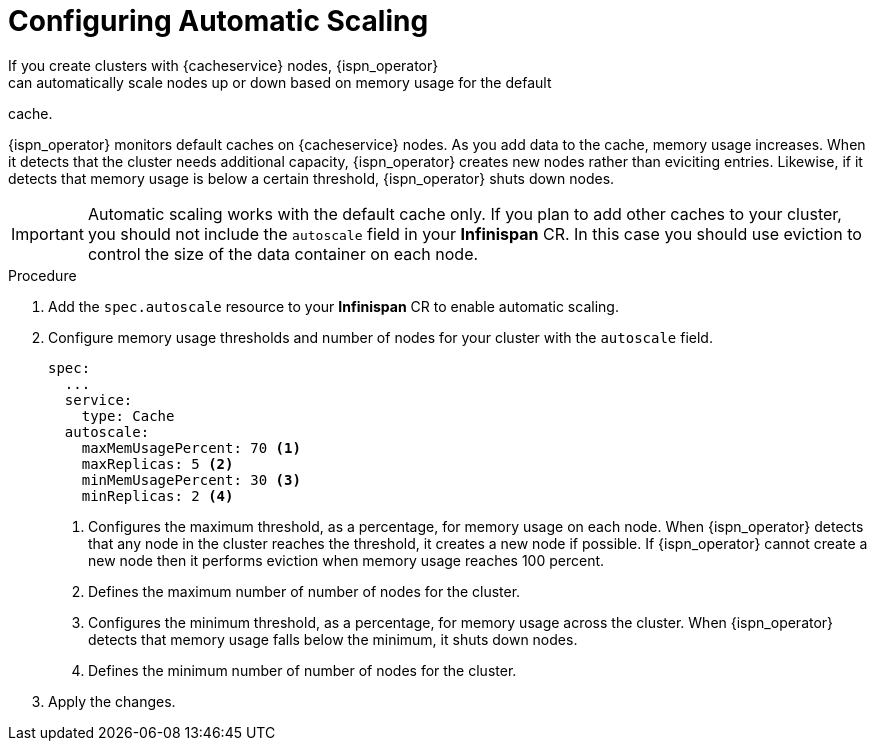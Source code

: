 [id='configuring_autoscale-{context}']
= Configuring Automatic Scaling
If you create clusters with {cacheservice} nodes, {ispn_operator}
can automatically scale nodes up or down based on memory usage for the default
cache.

{ispn_operator} monitors default caches on {cacheservice} nodes. As you add
data to the cache, memory usage increases. When it detects that the cluster
needs additional capacity, {ispn_operator} creates new nodes rather than
eviciting entries. Likewise, if it detects that memory usage is below a certain
threshold, {ispn_operator} shuts down nodes.

[IMPORTANT]
====
Automatic scaling works with the default cache only. If you plan to add other
caches to your cluster, you should not include the `autoscale` field in your
**Infinispan** CR. In this case you should use eviction to control the size of
the data container on each node.
====

.Procedure

. Add the `spec.autoscale` resource to your **Infinispan** CR to enable automatic scaling.
. Configure memory usage thresholds and number of nodes for your cluster with the `autoscale` field.
+
[source,options="nowrap",subs=attributes+]
----
spec:
  ...
  service:
    type: Cache
  autoscale:
    maxMemUsagePercent: 70 <1>
    maxReplicas: 5 <2>
    minMemUsagePercent: 30 <3>
    minReplicas: 2 <4>
----
+
<1> Configures the maximum threshold, as a percentage, for memory usage on each node. When {ispn_operator} detects that any node in the cluster reaches the threshold, it creates a new node if possible. If {ispn_operator} cannot create a new node then it performs eviction when memory usage reaches 100 percent.
<2> Defines the maximum number of number of nodes for the cluster.
<3> Configures the minimum threshold, as a percentage, for memory usage across the cluster. When {ispn_operator} detects that memory usage falls below the minimum, it shuts down nodes.
<4> Defines the minimum number of number of nodes for the cluster.
+
. Apply the changes.
